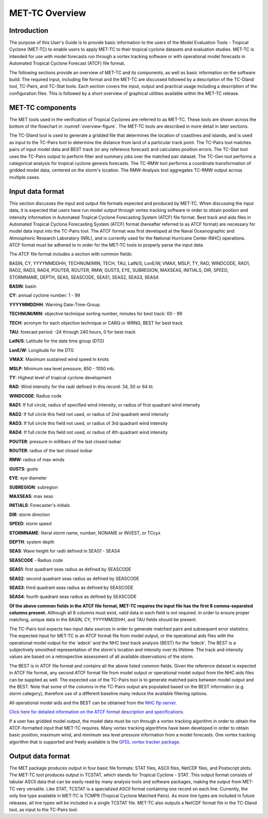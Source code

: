 .. _met-tc_overview:

MET-TC Overview
===============

Introduction
____________

The purpose of this User's Guide is to provide basic information to the users of the Model Evaluation Tools - Tropical Cyclone (MET-TC) to enable users to apply MET-TC to their tropical cyclone datasets and evaluation studies. MET-TC is intended for use with model forecasts run through a vortex tracking software or with operational model forecasts in Automated Tropical Cyclone Forecast (ATCF) file format.

The following sections provide an overview of MET-TC and its components, as well as basic information on the software build. The required input, including file format and the MET-TC are discussed followed by a description of the TC-Dland tool, TC-Pairs, and TC-Stat tools. Each section covers the input, output and practical usage including a description of the configuration files. This is followed by a short overview of graphical utilities available within the MET-TC release.

MET-TC components
_________________

The MET tools used in the verification of Tropical Cyclones are referred to as MET-TC. These tools are shown across the bottom of the flowchart in :numref:`overview-figure`. The MET-TC tools are described in more detail in later sections.

The TC-Dland tool is used to generate a gridded file that determines the location of coastlines and islands, and is used as input to the TC-Pairs tool to determine the distance from land of a particular track point. The TC-Pairs tool matches pairs of input model data and BEST track (or any reference forecast) and calculates position errors. The TC-Stat tool uses the TC-Pairs output to perform filter and summary jobs over the matched pair dataset. The TC-Gen tool performs a categorical analysis for tropical cyclone genesis forecasts. The TC-RMW tool performs a coordinate transformation of gridded model data, centered on the storm's location. The RMW-Analysis tool aggregates TC-RMW output across multiple cases.

Input data format
_________________

This section discusses the input and output file formats expected and produced by MET-TC. When discussing the input data, it is expected that users have run model output through vortex tracking software in order to obtain position and intensity information in Automated Tropical Cyclone Forecasting System (ATCF) file format. Best track and aids files in Automated Tropical Cyclone Forecasting System (ATCF) format (hereafter referred to as ATCF format) are necessary for model data input into the TC-Pairs tool. The ATCF format was first developed at the Naval Oceanographic and Atmospheric Research Laboratory (NRL), and is currently used for the National Hurricane Center (NHC) operations. ATCF format must be adhered to in order for the MET-TC tools to properly parse the input data.

The ATCF file format includes a section with common fields:

BASIN, CY, YYYYMMDDHH, TECHNUM/MIN, TECH, TAU, LatN/S, LonE/W, VMAX, MSLP, TY, RAD, WINDCODE, RAD1, RAD2, RAD3, RAD4, POUTER, ROUTER, RMW, GUSTS, EYE, SUBREGION, MAXSEAS, INITIALS, DIR, SPEED, STORMNAME, DEPTH, SEAS, SEASCODE, SEAS1, SEAS2, SEAS3, SEAS4

**BASIN**: basin

**CY**: annual cyclone number: 1 - 99

**YYYYMMDDHH**: Warning Date-Time-Group.

**TECHNUM/MIN**: objective technique sorting number, minutes for best track: 00 - 99

**TECH**: acronym for each objective technique or CARQ or WRNG, BEST for best track

**TAU**: forecast period: -24 through 240 hours, 0 for best-track

**LatN/S**: Latitude for the date time group (DTG)

**LonE/W**: Longitude for the DTG

**VMAX**: Maximum sustained wind speed in knots

**MSLP**: Minimum sea level pressure, 850 - 1050 mb.

**TY**: Highest level of tropical cyclone development

**RAD**: Wind intensity for the radii defined in this record: 34, 50 or 64 kt.

**WINDCODE**: Radius code

**RAD1**: If full circle, radius of specified wind intensity, or radius of first quadrant wind intensity

**RAD2**: If full circle this field not used, or radius of 2nd quadrant wind intensity

**RAD3**: If full circle this field not used, or radius of 3rd quadrant wind intensity

**RAD4**: If full circle this field not used, or radius of 4th quadrant wind intensity

**POUTER**: pressure in millibars of the last closed isobar

**ROUTER**: radius of the last closed isobar

**RMW**: radius of max winds

**GUSTS**: gusts

**EYE**: eye diameter

**SUBREGION**: subregion

**MAXSEAS**: max seas

**INITIALS**: Forecaster's initials

**DIR**: storm direction

**SPEED**: storm speed

**STORMNAME**: literal storm name, number, NONAME or INVEST, or TCcyx

**DEPTH**: system depth

**SEAS**: Wave height for radii defined in SEAS1 - SEAS4

**SEASCODE** - Radius code

**SEAS1**: first quadrant seas radius as defined by SEASCODE

**SEAS2**: second quadrant seas radius as defined by SEASCODE

**SEAS3**: third quadrant seas radius as defined by SEASCODE

**SEAS4**: fourth quadrant seas radius as defined by SEASCODE

**Of the above common fields in the ATCF file format, MET-TC requires the input file has the first 8 comma-separated columns present.** Although all 8 columns must exist, valid data in each field is not required. In order to ensure proper matching, unique data in the BASIN, CY, YYYYMMDDHH, and TAU fields should be present.

The TC-Pairs tool expects two input data sources in order to generate matched pairs and subsequent error statistics. The expected input for MET-TC is an ATCF format file from model output, or the operational aids files with the operational model output for the 'adeck' and the NHC best track analysis (BEST) for the 'bdeck'. The BEST is a subjectively smoothed representation of the storm's location and intensity over its lifetime. The track and intensity values are based on a retrospective assessment of all available observations of the storm.

The BEST is in ATCF file format and contains all the above listed common fields. Given the reference dataset is expected in ATCF file format, any second ATCF format file from model output or operational model output from the NHC aids files can be supplied as well. The expected use of the TC-Pairs tool is to generate matched pairs between model output and the BEST. Note that some of the columns in the TC-Pairs output are populated based on the BEST information (e.g. storm category), therefore use of a different baseline many reduce the available filtering options.

All operational model aids and the BEST can be obtained from the `NHC ftp server. <ftp://ftp.nhc.noaa.gov/atcf/archive/>`_

`Click here for detailed information on the ATCF format description and specifications. <http://www.nrlmry.navy.mil/atcf_web/docs/database/new/abdeck.txt>`_

If a user has gridded model output, the model data must be run through a vortex tracking algorithm in order to obtain the ATCF-formatted input that MET-TC requires. Many vortex tracking algorithms have been developed in order to obtain basic position, maximum wind, and minimum sea level pressure information from a model forecasts. One vortex tracking algorithm that is supported and freely available is the `GFDL vortex tracker package. <https://dtcenter.org/community-code/gfdl-vortex-tracker>`_

Output data format
__________________

The MET package produces output in four basic file formats: STAT files, ASCII files, NetCDF files, and Postscript plots. The MET-TC tool produces output in TCSTAT, which stands for Tropical Cyclone - STAT. This output format consists of tabular ASCII data that can be easily read by many analysis tools and software packages, making the output from MET-TC very versatile. Like STAT, TCSTAT is a specialized ASCII format containing one record on each line. Currently, the only line type available in MET-TC is TCMPR (Tropical Cyclone Matched Pairs). As more line types are included in future releases, all line types will be included in a single TCSTAT file. MET-TC also outputs a NetCDF format file in the TC-Dland tool, as input to the TC-Pairs tool.
